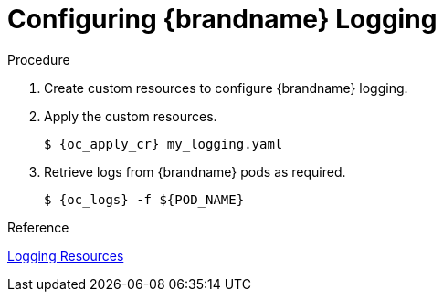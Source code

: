 [id='configure_logging-{context}']
= Configuring {brandname} Logging

.Procedure

. Create custom resources to configure {brandname} logging.
. Apply the custom resources.
+
[source,options="nowrap",subs=attributes+]
----
$ {oc_apply_cr} my_logging.yaml
----
+
. Retrieve logs from {brandname} pods as required.
+
[source,options="nowrap",subs=attributes+]
----
$ {oc_logs} -f ${POD_NAME}
----

.Reference

link:#cr_logging-monitor[Logging Resources]

